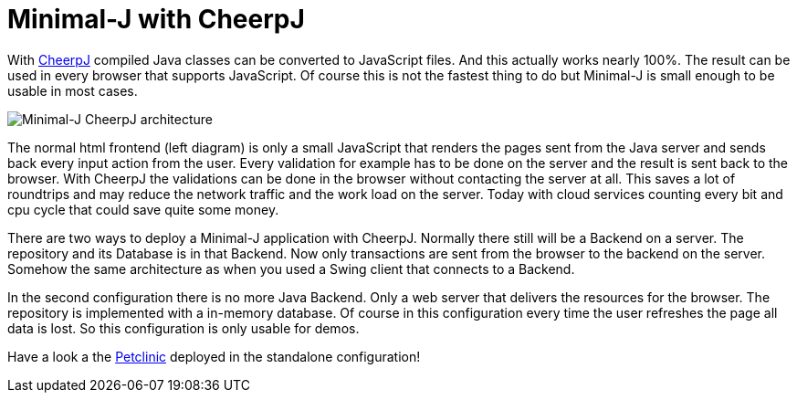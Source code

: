 = Minimal-J with CheerpJ

With link:https://www.leaningtech.com/cheerpj/[CheerpJ] compiled Java classes can be converted to JavaScript files. And this actually works nearly 100%. The result can be used in every browser that supports JavaScript. Of course this is not the fastest thing to do but Minimal-J is small enough to be usable in most cases.

image::Minimal-J_CheerpJ_architecture.svg[Minimal-J CheerpJ architecture]

The normal html frontend (left diagram) is only a small JavaScript that renders the pages sent from the Java server and sends back every input action from the user. Every validation for example has to be done on the server and the result is sent back to the browser.
With CheerpJ the validations can be done in the browser without contacting the server at all. This saves a lot of roundtrips and may reduce the network traffic and the work load on the server. Today with cloud services counting every bit and cpu cycle that could save quite some money.

There are two ways to deploy a Minimal-J application with CheerpJ. Normally there still will be a Backend on a server. The repository and its Database is in that Backend. Now
only transactions are sent from the browser to the backend on the server. Somehow the same architecture as when you used a Swing client that connects to a Backend.

In the second configuration there is no more Java Backend. Only a web server that delivers the resources for the browser. The repository is implemented with a in-memory database.
Of course in this configuration every time the user refreshes the page all data is lost. So this configuration is only usable for demos.

Have a look a the link:http://www.openech.ch/minimalj_cheerpj_petclinic[Petclinic] deployed in the standalone configuration!

